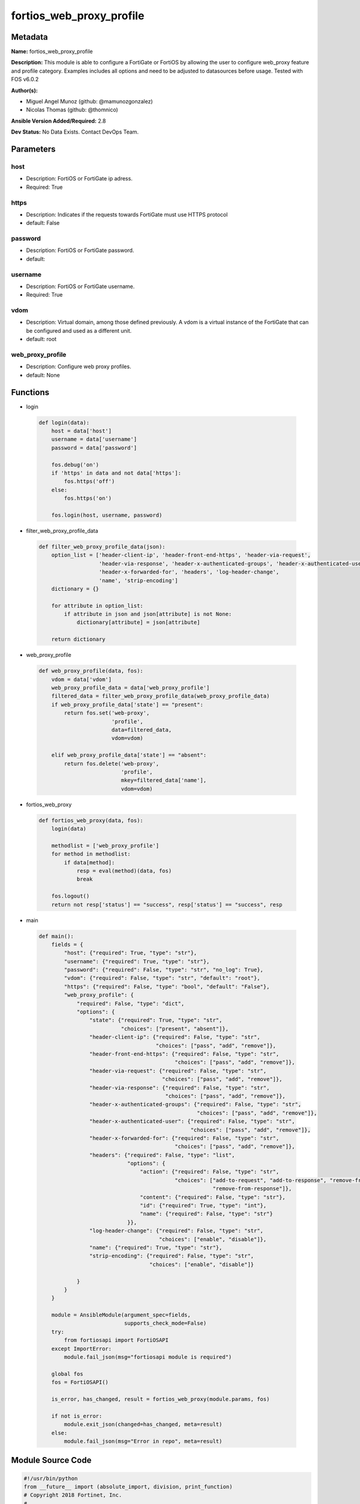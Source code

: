 =========================
fortios_web_proxy_profile
=========================


Metadata
--------




**Name:** fortios_web_proxy_profile

**Description:** This module is able to configure a FortiGate or FortiOS by allowing the user to configure web_proxy feature and profile category. Examples includes all options and need to be adjusted to datasources before usage. Tested with FOS v6.0.2


**Author(s):** 

- Miguel Angel Munoz (github: @mamunozgonzalez)

- Nicolas Thomas (github: @thomnico)



**Ansible Version Added/Required:** 2.8

**Dev Status:** No Data Exists. Contact DevOps Team.

Parameters
----------

host
++++

- Description: FortiOS or FortiGate ip adress.

  

- Required: True

https
+++++

- Description: Indicates if the requests towards FortiGate must use HTTPS protocol

  

- default: False

password
++++++++

- Description: FortiOS or FortiGate password.

  

- default: 

username
++++++++

- Description: FortiOS or FortiGate username.

  

- Required: True

vdom
++++

- Description: Virtual domain, among those defined previously. A vdom is a virtual instance of the FortiGate that can be configured and used as a different unit.

  

- default: root

web_proxy_profile
+++++++++++++++++

- Description: Configure web proxy profiles.

  

- default: None




Functions
---------




- login

 .. code-block:: python

    def login(data):
        host = data['host']
        username = data['username']
        password = data['password']
    
        fos.debug('on')
        if 'https' in data and not data['https']:
            fos.https('off')
        else:
            fos.https('on')
    
        fos.login(host, username, password)
    
    

- filter_web_proxy_profile_data

 .. code-block:: python

    def filter_web_proxy_profile_data(json):
        option_list = ['header-client-ip', 'header-front-end-https', 'header-via-request',
                       'header-via-response', 'header-x-authenticated-groups', 'header-x-authenticated-user',
                       'header-x-forwarded-for', 'headers', 'log-header-change',
                       'name', 'strip-encoding']
        dictionary = {}
    
        for attribute in option_list:
            if attribute in json and json[attribute] is not None:
                dictionary[attribute] = json[attribute]
    
        return dictionary
    
    

- web_proxy_profile

 .. code-block:: python

    def web_proxy_profile(data, fos):
        vdom = data['vdom']
        web_proxy_profile_data = data['web_proxy_profile']
        filtered_data = filter_web_proxy_profile_data(web_proxy_profile_data)
        if web_proxy_profile_data['state'] == "present":
            return fos.set('web-proxy',
                           'profile',
                           data=filtered_data,
                           vdom=vdom)
    
        elif web_proxy_profile_data['state'] == "absent":
            return fos.delete('web-proxy',
                              'profile',
                              mkey=filtered_data['name'],
                              vdom=vdom)
    
    

- fortios_web_proxy

 .. code-block:: python

    def fortios_web_proxy(data, fos):
        login(data)
    
        methodlist = ['web_proxy_profile']
        for method in methodlist:
            if data[method]:
                resp = eval(method)(data, fos)
                break
    
        fos.logout()
        return not resp['status'] == "success", resp['status'] == "success", resp
    
    

- main

 .. code-block:: python

    def main():
        fields = {
            "host": {"required": True, "type": "str"},
            "username": {"required": True, "type": "str"},
            "password": {"required": False, "type": "str", "no_log": True},
            "vdom": {"required": False, "type": "str", "default": "root"},
            "https": {"required": False, "type": "bool", "default": "False"},
            "web_proxy_profile": {
                "required": False, "type": "dict",
                "options": {
                    "state": {"required": True, "type": "str",
                              "choices": ["present", "absent"]},
                    "header-client-ip": {"required": False, "type": "str",
                                         "choices": ["pass", "add", "remove"]},
                    "header-front-end-https": {"required": False, "type": "str",
                                               "choices": ["pass", "add", "remove"]},
                    "header-via-request": {"required": False, "type": "str",
                                           "choices": ["pass", "add", "remove"]},
                    "header-via-response": {"required": False, "type": "str",
                                            "choices": ["pass", "add", "remove"]},
                    "header-x-authenticated-groups": {"required": False, "type": "str",
                                                      "choices": ["pass", "add", "remove"]},
                    "header-x-authenticated-user": {"required": False, "type": "str",
                                                    "choices": ["pass", "add", "remove"]},
                    "header-x-forwarded-for": {"required": False, "type": "str",
                                               "choices": ["pass", "add", "remove"]},
                    "headers": {"required": False, "type": "list",
                                "options": {
                                    "action": {"required": False, "type": "str",
                                               "choices": ["add-to-request", "add-to-response", "remove-from-request",
                                                           "remove-from-response"]},
                                    "content": {"required": False, "type": "str"},
                                    "id": {"required": True, "type": "int"},
                                    "name": {"required": False, "type": "str"}
                                }},
                    "log-header-change": {"required": False, "type": "str",
                                          "choices": ["enable", "disable"]},
                    "name": {"required": True, "type": "str"},
                    "strip-encoding": {"required": False, "type": "str",
                                       "choices": ["enable", "disable"]}
    
                }
            }
        }
    
        module = AnsibleModule(argument_spec=fields,
                               supports_check_mode=False)
        try:
            from fortiosapi import FortiOSAPI
        except ImportError:
            module.fail_json(msg="fortiosapi module is required")
    
        global fos
        fos = FortiOSAPI()
    
        is_error, has_changed, result = fortios_web_proxy(module.params, fos)
    
        if not is_error:
            module.exit_json(changed=has_changed, meta=result)
        else:
            module.fail_json(msg="Error in repo", meta=result)
    
    



Module Source Code
------------------

.. code-block:: python

    #!/usr/bin/python
    from __future__ import (absolute_import, division, print_function)
    # Copyright 2018 Fortinet, Inc.
    #
    # This program is free software: you can redistribute it and/or modify
    # it under the terms of the GNU General Public License as published by
    # the Free Software Foundation, either version 3 of the License, or
    # (at your option) any later version.
    #
    # This program is distributed in the hope that it will be useful,
    # but WITHOUT ANY WARRANTY; without even the implied warranty of
    # MERCHANTABILITY or FITNESS FOR A PARTICULAR PURPOSE.  See the
    # GNU General Public License for more details.
    #
    # You should have received a copy of the GNU General Public License
    # along with this program.  If not, see <https://www.gnu.org/licenses/>.
    #
    # the lib use python logging can get it if the following is set in your
    # Ansible config.
    
    __metaclass__ = type
    
    ANSIBLE_METADATA = {'status': ['preview'],
                        'supported_by': 'community',
                        'metadata_version': '1.1'}
    
    DOCUMENTATION = '''
    ---
    module: fortios_web_proxy_profile
    short_description: Configure web proxy profiles.
    description:
        - This module is able to configure a FortiGate or FortiOS by
          allowing the user to configure web_proxy feature and profile category.
          Examples includes all options and need to be adjusted to datasources before usage.
          Tested with FOS v6.0.2
    version_added: "2.8"
    author:
        - Miguel Angel Munoz (@mamunozgonzalez)
        - Nicolas Thomas (@thomnico)
    notes:
        - Requires fortiosapi library developed by Fortinet
        - Run as a local_action in your playbook
    requirements:
        - fortiosapi>=0.9.8
    options:
        host:
           description:
                - FortiOS or FortiGate ip adress.
           required: true
        username:
            description:
                - FortiOS or FortiGate username.
            required: true
        password:
            description:
                - FortiOS or FortiGate password.
            default: ""
        vdom:
            description:
                - Virtual domain, among those defined previously. A vdom is a
                  virtual instance of the FortiGate that can be configured and
                  used as a different unit.
            default: root
        https:
            description:
                - Indicates if the requests towards FortiGate must use HTTPS
                  protocol
            type: bool
            default: false
        web_proxy_profile:
            description:
                - Configure web proxy profiles.
            default: null
            suboptions:
                state:
                    description:
                        - Indicates whether to create or remove the object
                    choices:
                        - present
                        - absent
                header-client-ip:
                    description:
                        - "Action to take on the HTTP client-IP header in forwarded requests: forwards (pass), adds, or removes the HTTP header."
                    choices:
                        - pass
                        - add
                        - remove
                header-front-end-https:
                    description:
                        - "Action to take on the HTTP front-end-HTTPS header in forwarded requests: forwards (pass), adds, or removes the HTTP header."
                    choices:
                        - pass
                        - add
                        - remove
                header-via-request:
                    description:
                        - "Action to take on the HTTP via header in forwarded requests: forwards (pass), adds, or removes the HTTP header."
                    choices:
                        - pass
                        - add
                        - remove
                header-via-response:
                    description:
                        - "Action to take on the HTTP via header in forwarded responses: forwards (pass), adds, or removes the HTTP header."
                    choices:
                        - pass
                        - add
                        - remove
                header-x-authenticated-groups:
                    description:
                        - "Action to take on the HTTP x-authenticated-groups header in forwarded requests: forwards (pass), adds, or removes the HTTP header."
                    choices:
                        - pass
                        - add
                        - remove
                header-x-authenticated-user:
                    description:
                        - "Action to take on the HTTP x-authenticated-user header in forwarded requests: forwards (pass), adds, or removes the HTTP header."
                    choices:
                        - pass
                        - add
                        - remove
                header-x-forwarded-for:
                    description:
                        - "Action to take on the HTTP x-forwarded-for header in forwarded requests: forwards (pass), adds, or removes the HTTP header."
                    choices:
                        - pass
                        - add
                        - remove
                headers:
                    description:
                        - Configure HTTP forwarded requests headers.
                    suboptions:
                        action:
                            description:
                                - Action when HTTP the header forwarded.
                            choices:
                                - add-to-request
                                - add-to-response
                                - remove-from-request
                                - remove-from-response
                        content:
                            description:
                                - HTTP header's content.
                        id:
                            description:
                                - HTTP forwarded header id.
                            required: true
                        name:
                            description:
                                - HTTP forwarded header name.
                log-header-change:
                    description:
                        - Enable/disable logging HTTP header changes.
                    choices:
                        - enable
                        - disable
                name:
                    description:
                        - Profile name.
                    required: true
                strip-encoding:
                    description:
                        - Enable/disable stripping unsupported encoding from the request header.
                    choices:
                        - enable
                        - disable
    '''
    
    EXAMPLES = '''
    - hosts: localhost
      vars:
       host: "192.168.122.40"
       username: "admin"
       password: ""
       vdom: "root"
      tasks:
      - name: Configure web proxy profiles.
        fortios_web_proxy_profile:
          host:  "{{ host }}"
          username: "{{ username }}"
          password: "{{ password }}"
          vdom:  "{{ vdom }}"
          web_proxy_profile:
            state: "present"
            header-client-ip: "pass"
            header-front-end-https: "pass"
            header-via-request: "pass"
            header-via-response: "pass"
            header-x-authenticated-groups: "pass"
            header-x-authenticated-user: "pass"
            header-x-forwarded-for: "pass"
            headers:
             -
                action: "add-to-request"
                content: "<your_own_value>"
                id:  "13"
                name: "default_name_14"
            log-header-change: "enable"
            name: "default_name_16"
            strip-encoding: "enable"
    '''
    
    RETURN = '''
    build:
      description: Build number of the fortigate image
      returned: always
      type: string
      sample: '1547'
    http_method:
      description: Last method used to provision the content into FortiGate
      returned: always
      type: string
      sample: 'PUT'
    http_status:
      description: Last result given by FortiGate on last operation applied
      returned: always
      type: string
      sample: "200"
    mkey:
      description: Master key (id) used in the last call to FortiGate
      returned: success
      type: string
      sample: "key1"
    name:
      description: Name of the table used to fulfill the request
      returned: always
      type: string
      sample: "urlfilter"
    path:
      description: Path of the table used to fulfill the request
      returned: always
      type: string
      sample: "webfilter"
    revision:
      description: Internal revision number
      returned: always
      type: string
      sample: "17.0.2.10658"
    serial:
      description: Serial number of the unit
      returned: always
      type: string
      sample: "FGVMEVYYQT3AB5352"
    status:
      description: Indication of the operation's result
      returned: always
      type: string
      sample: "success"
    vdom:
      description: Virtual domain used
      returned: always
      type: string
      sample: "root"
    version:
      description: Version of the FortiGate
      returned: always
      type: string
      sample: "v5.6.3"
    
    '''
    
    from ansible.module_utils.basic import AnsibleModule
    
    fos = None
    
    
    def login(data):
        host = data['host']
        username = data['username']
        password = data['password']
    
        fos.debug('on')
        if 'https' in data and not data['https']:
            fos.https('off')
        else:
            fos.https('on')
    
        fos.login(host, username, password)
    
    
    def filter_web_proxy_profile_data(json):
        option_list = ['header-client-ip', 'header-front-end-https', 'header-via-request',
                       'header-via-response', 'header-x-authenticated-groups', 'header-x-authenticated-user',
                       'header-x-forwarded-for', 'headers', 'log-header-change',
                       'name', 'strip-encoding']
        dictionary = {}
    
        for attribute in option_list:
            if attribute in json and json[attribute] is not None:
                dictionary[attribute] = json[attribute]
    
        return dictionary
    
    
    def web_proxy_profile(data, fos):
        vdom = data['vdom']
        web_proxy_profile_data = data['web_proxy_profile']
        filtered_data = filter_web_proxy_profile_data(web_proxy_profile_data)
        if web_proxy_profile_data['state'] == "present":
            return fos.set('web-proxy',
                           'profile',
                           data=filtered_data,
                           vdom=vdom)
    
        elif web_proxy_profile_data['state'] == "absent":
            return fos.delete('web-proxy',
                              'profile',
                              mkey=filtered_data['name'],
                              vdom=vdom)
    
    
    def fortios_web_proxy(data, fos):
        login(data)
    
        methodlist = ['web_proxy_profile']
        for method in methodlist:
            if data[method]:
                resp = eval(method)(data, fos)
                break
    
        fos.logout()
        return not resp['status'] == "success", resp['status'] == "success", resp
    
    
    def main():
        fields = {
            "host": {"required": True, "type": "str"},
            "username": {"required": True, "type": "str"},
            "password": {"required": False, "type": "str", "no_log": True},
            "vdom": {"required": False, "type": "str", "default": "root"},
            "https": {"required": False, "type": "bool", "default": "False"},
            "web_proxy_profile": {
                "required": False, "type": "dict",
                "options": {
                    "state": {"required": True, "type": "str",
                              "choices": ["present", "absent"]},
                    "header-client-ip": {"required": False, "type": "str",
                                         "choices": ["pass", "add", "remove"]},
                    "header-front-end-https": {"required": False, "type": "str",
                                               "choices": ["pass", "add", "remove"]},
                    "header-via-request": {"required": False, "type": "str",
                                           "choices": ["pass", "add", "remove"]},
                    "header-via-response": {"required": False, "type": "str",
                                            "choices": ["pass", "add", "remove"]},
                    "header-x-authenticated-groups": {"required": False, "type": "str",
                                                      "choices": ["pass", "add", "remove"]},
                    "header-x-authenticated-user": {"required": False, "type": "str",
                                                    "choices": ["pass", "add", "remove"]},
                    "header-x-forwarded-for": {"required": False, "type": "str",
                                               "choices": ["pass", "add", "remove"]},
                    "headers": {"required": False, "type": "list",
                                "options": {
                                    "action": {"required": False, "type": "str",
                                               "choices": ["add-to-request", "add-to-response", "remove-from-request",
                                                           "remove-from-response"]},
                                    "content": {"required": False, "type": "str"},
                                    "id": {"required": True, "type": "int"},
                                    "name": {"required": False, "type": "str"}
                                }},
                    "log-header-change": {"required": False, "type": "str",
                                          "choices": ["enable", "disable"]},
                    "name": {"required": True, "type": "str"},
                    "strip-encoding": {"required": False, "type": "str",
                                       "choices": ["enable", "disable"]}
    
                }
            }
        }
    
        module = AnsibleModule(argument_spec=fields,
                               supports_check_mode=False)
        try:
            from fortiosapi import FortiOSAPI
        except ImportError:
            module.fail_json(msg="fortiosapi module is required")
    
        global fos
        fos = FortiOSAPI()
    
        is_error, has_changed, result = fortios_web_proxy(module.params, fos)
    
        if not is_error:
            module.exit_json(changed=has_changed, meta=result)
        else:
            module.fail_json(msg="Error in repo", meta=result)
    
    
    if __name__ == '__main__':
        main()


